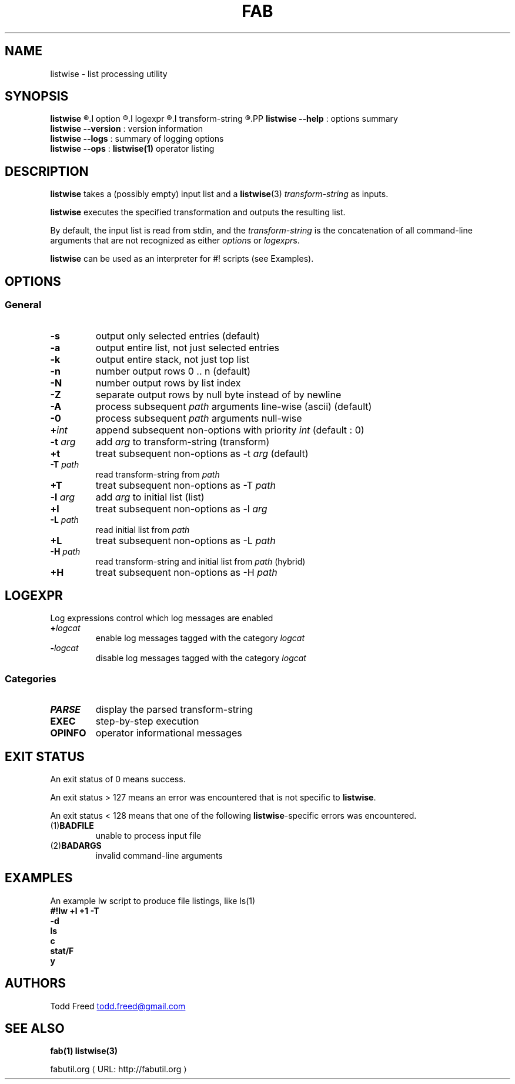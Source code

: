 '\"
.\" Copyright (c) 2012-2015 Todd Freed <todd.freed@gmail.com>
.\"
.\" This file is part of fab.
.\"
.\" fab is free software: you can redistribute it and/or modify
.\" it under the terms of the GNU General Public License as published by
.\" the Free Software Foundation, either version 3 of the License, or
.\" (at your option) any later version.
.\"
.\" fab is distributed in the hope that it will be useful,
.\" but WITHOUT ANY WARRANTY; without even the implied warranty of
.\" MERCHANTABILITY or FITNESS FOR A PARTICULAR PURPOSE.  See the
.\" GNU General Public License for more details.
.\"
.\" You should have received a copy of the GNU General Public License
.\" along with fab.  If not, see <http://www.gnu.org/licenses/>. */
.\"
.de URL
\\$2 \(laURL: \\$1 \(ra\\$3
..
.if \n[.g] .mso www.tmac
.TH FAB 1 "---BUILDDATE---" "fab----BUILDVERS---" "Fab Manual"
.
.SH NAME
listwise \- list processing utility
.SH SYNOPSIS
.B listwise
.R [
.I option
.R |
.I logexpr
.R |
.I transform-string
.R ] ...
.PP
.B listwise
.B --help
: options summary
.br
.B listwise
.B --version
: version information
.br
.B listwise
.B --logs
: summary of logging options
.br
.B listwise
.B --ops
:
.BR listwise(1)
operator listing
.SH DESCRIPTION
.B listwise
takes a (possibly empty) input list and a
.BR listwise (3)
.I transform-string
as inputs.
.PP
.B listwise
executes the specified transformation and outputs the resulting list.
.PP
By default, the input list is read from stdin, and the
.I transform-string
is the concatenation of all command-line arguments that are not recognized as either \fIoption\fPs or \fIlogexpr\fPs.
.PP
.B listwise
can be used as an interpreter for #! scripts (see Examples).
.RS
.SH OPTIONS
.SS "General"
.TP
.BR \-s
output only selected entries (default)
.TP
.BR \-a
output entire list, not just selected entries
.TP
.BR \-k
output entire stack, not just top list
.TP
.BR \-n
number output rows 0 .. n (default)
.TP
.BR \-N
number output rows by list index
.TP
.BR \-Z
separate output rows by null byte instead of by newline
.TP
.BR \-A
process subsequent \fIpath\fP arguments line-wise (ascii) (default)
.TP
.BR \-0
process subsequent \fIpath\fP arguments null-wise
.TP
.BR +\fIint\fP
append subsequent non-options with priority \fIint\fP (default : 0)
.TP
.B \-t \fIarg\fP
add \fIarg\fP to transform-string (transform)
.TP
.BR +t
treat subsequent non-options as \-t \fIarg\fP (default)
.TP
.B \-T \fIpath\fP
read transform-string from \fIpath\fP
.TP
.BR +T
treat subsequent non-options as \-T \fIpath\fP
.TP
.B \-l \fIarg\fP
add \fIarg\fP to initial list (list)
.TP
.BR +l
treat subsequent non-options as \-l \fIarg\fP
.TP
.B \-L \fIpath\fP
read initial list from \fIpath\fP
.TP
.BR +L
treat subsequent non-options as \-L \fIpath\fP
.TP
.B \-H \fIpath\fP
read transform-string and initial list from \fIpath\fP (hybrid)
.TP
.BR +H
treat subsequent non-options as \-H \fIpath\fP
.
.SH "LOGEXPR"
Log expressions control which log messages are enabled
.TP
 \fB+\fR\fIlogcat
enable log messages tagged with the category \fIlogcat
.TP
 \fB-\fR\fIlogcat
disable log messages tagged with the category \fIlogcat
.SS Categories
.TP
.BR PARSE
display the parsed transform-string
.TP
.BR EXEC
step-by-step execution
.TP
.BR OPINFO
operator informational messages
.
.SH EXIT STATUS
An exit status of 0 means success.
.PP
An exit status > 127 means an error was encountered that is not specific to
.BR listwise .
.PP
An exit status < 128 means that one of the following \fBlistwise\fP-specific errors was encountered.
.TP
.RB (1) BADFILE
unable to process input file
.TP
.RB (2) BADARGS
invalid command-line arguments
.SH EXAMPLES
.PP
An example lw script to produce file listings, like ls(1)
.br
.B #!lw +l +1 -T
.br
.B -d
.br
.B ls
.br
.B c
.br
.B stat/F
.br
.B y
.br
.SH AUTHORS
Todd Freed
.MT todd.freed@gmail.com
.ME
.SH "SEE ALSO"
.BR fab(1)
.BR listwise(3)
.PP
.URL "http://fabutil.org" "fabutil.org"

